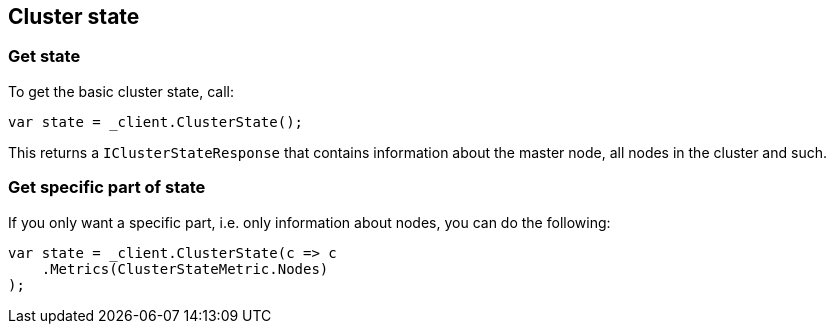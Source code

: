 [[state]]
== Cluster state

=== Get state

To get the basic cluster state, call:

[source,csharp]
----
var state = _client.ClusterState();
----

This returns a `IClusterStateResponse` that contains information about the master node, all nodes in the cluster and such.

=== Get specific part of state

If you only want a specific part, i.e. only information about nodes, you can do the following:

[source,csharp]
----
var state = _client.ClusterState(c => c
    .Metrics(ClusterStateMetric.Nodes)
);
----